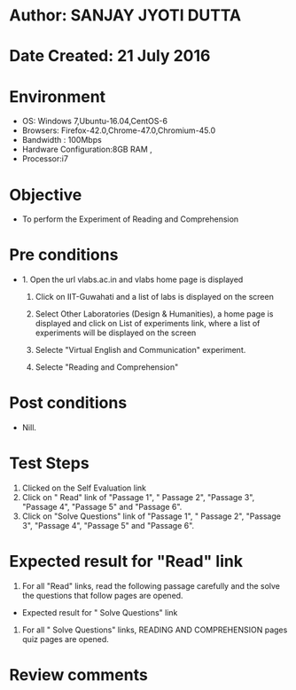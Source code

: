 * Author: SANJAY JYOTI DUTTA
* Date Created: 21 July 2016
* Environment
  - OS: Windows 7,Ubuntu-16.04,CentOS-6
  - Browsers: Firefox-42.0,Chrome-47.0,Chromium-45.0
  - Bandwidth : 100Mbps
  - Hardware Configuration:8GB RAM , 
  - Processor:i7

* Objective
  - To perform the Experiment of Reading and Comprehension

* Pre conditions
  - 1. Open the url vlabs.ac.in and vlabs home page is displayed 
 
    2. Click on IIT-Guwahati and a list of labs is displayed on the screen 
  
    3. Select Other Laboratories (Design & Humanities), a home page is displayed and click on List of experiments link,  where a list of experiments will be displayed on the screen
  
    4. Selecte "Virtual English and Communication" experiment.
    5. Selecte "Reading and Comprehension"
* Post conditions
   - Nill.
* Test Steps
  1. Clicked on the Self Evaluation link
  2. Click on " Read" link of "Passage 1", " Passage 2", "Passage 3", "Passage 4", "Passage 5" and "Passage 6".
  3. Click on "Solve Questions" link of "Passage 1", " Passage 2", "Passage 3", "Passage 4", "Passage 5" and "Passage 6".
  
* Expected result for "Read" link
  1. For all "Read" links, read the following passage carefully and the solve the questions that follow pages are opened.
  
  * Expected result for " Solve Questions" link 
  1. For all " Solve Questions" links, READING AND COMPREHENSION pages quiz pages are opened.

* Review comments
